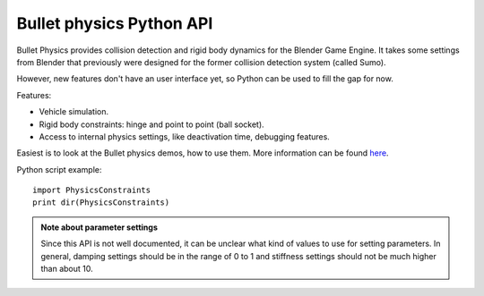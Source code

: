 
Bullet physics Python API
*************************

Bullet Physics provides collision detection and rigid body dynamics for the Blender Game
Engine. It takes some settings from Blender that previously were designed for the former
collision detection system (called Sumo).

However, new features don't have an user interface yet,
so Python can be used to fill the gap for now.

Features:

- Vehicle simulation.
- Rigid body constraints: hinge and point to point (ball socket).
- Access to internal physics settings, like deactivation time, debugging features.

Easiest is to look at the Bullet physics demos, how to use them. More information can be found
`here <http://www.continuousphysics.com/Bullet/phpBB2/viewforum.php?f=17>`__.

Python script example:
::


   import PhysicsConstraints
   print dir(PhysicsConstraints)


.. admonition:: Note about parameter settings
   :class: note

   Since this API is not well documented, it can be unclear what kind of values to use for setting parameters. In general, damping settings should be in the range of 0 to 1 and stiffness settings should not be much higher than about 10.


